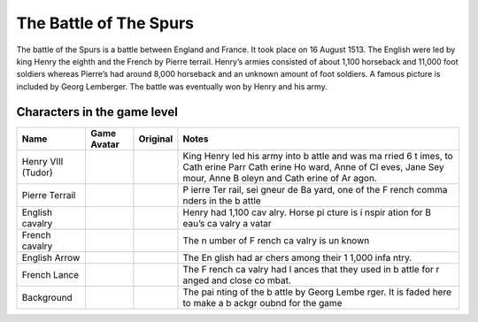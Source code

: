 The Battle of The Spurs
=======================

The battle of the Spurs is a battle between England and France. It took
place on 16 August 1513. The English were led by king Henry the eighth
and the French by Pierre terrail. Henry’s armies consisted of about
1,100 horseback and 11,000 foot soldiers whereas Pierre’s had around
8,000 horseback and an unknown amount of foot soldiers. A famous picture
is included by Georg Lemberger. The battle was eventually won by Henry
and his army.

Characters in the game level
----------------------------

+----------------+------------------------------+-------------+-------+
| Name           | Game Avatar                  | Original    | Notes |
+================+==============================+=============+=======+
| Henry VIII     | |Beau’s Henry VIII Avatar|   | |Henry      | King  |
| (Tudor)        |                              | VIII|       | Henry |
|                |                              |             | led   |
|                |                              |             | his   |
|                |                              |             | army  |
|                |                              |             | into  |
|                |                              |             | b     |
|                |                              |             | attle |
|                |                              |             | and   |
|                |                              |             | was   |
|                |                              |             | ma    |
|                |                              |             | rried |
|                |                              |             | 6     |
|                |                              |             | t     |
|                |                              |             | imes, |
|                |                              |             | to    |
|                |                              |             | Cath  |
|                |                              |             | erine |
|                |                              |             | Parr  |
|                |                              |             | Cath  |
|                |                              |             | erine |
|                |                              |             | Ho    |
|                |                              |             | ward, |
|                |                              |             | Anne  |
|                |                              |             | of    |
|                |                              |             | Cl    |
|                |                              |             | eves, |
|                |                              |             | Jane  |
|                |                              |             | Sey   |
|                |                              |             | mour, |
|                |                              |             | Anne  |
|                |                              |             | B     |
|                |                              |             | oleyn |
|                |                              |             | and   |
|                |                              |             | Cath  |
|                |                              |             | erine |
|                |                              |             | of    |
|                |                              |             | Ar    |
|                |                              |             | agon. |
+----------------+------------------------------+-------------+-------+
| Pierre Terrail | |Beau’s Pierre Terrail       | |Pierre     | P     |
|                | Avatar|                      | Terrail,    | ierre |
|                |                              | seigneur de | Ter   |
|                |                              | Bayard|     | rail, |
|                |                              |             | sei   |
|                |                              |             | gneur |
|                |                              |             | de    |
|                |                              |             | Ba    |
|                |                              |             | yard, |
|                |                              |             | one   |
|                |                              |             | of    |
|                |                              |             | the   |
|                |                              |             | F     |
|                |                              |             | rench |
|                |                              |             | comma |
|                |                              |             | nders |
|                |                              |             | in    |
|                |                              |             | the   |
|                |                              |             | b     |
|                |                              |             | attle |
+----------------+------------------------------+-------------+-------+
| English        | |English cavalry avatar|     | |Horse      | Henry |
| cavalry        |                              | picture|    | had   |
|                |                              |             | 1,100 |
|                |                              |             | cav   |
|                |                              |             | alry. |
|                |                              |             | Horse |
|                |                              |             | pi    |
|                |                              |             | cture |
|                |                              |             | is    |
|                |                              |             | i     |
|                |                              |             | nspir |
|                |                              |             | ation |
|                |                              |             | for   |
|                |                              |             | B     |
|                |                              |             | eau’s |
|                |                              |             | ca    |
|                |                              |             | valry |
|                |                              |             | a     |
|                |                              |             | vatar |
+----------------+------------------------------+-------------+-------+
| French cavalry | |Spanish cavalry avatar|     | |Horse      | The   |
|                |                              | picture|    | n     |
|                |                              |             | umber |
|                |                              |             | of    |
|                |                              |             | F     |
|                |                              |             | rench |
|                |                              |             | ca    |
|                |                              |             | valry |
|                |                              |             | is    |
|                |                              |             | un    |
|                |                              |             | known |
+----------------+------------------------------+-------------+-------+
| English Arrow  | |English arrow avatar|       |             | The   |
|                |                              |             | En    |
|                |                              |             | glish |
|                |                              |             | had   |
|                |                              |             | ar    |
|                |                              |             | chers |
|                |                              |             | among |
|                |                              |             | their |
|                |                              |             | 1     |
|                |                              |             | 1,000 |
|                |                              |             | infa  |
|                |                              |             | ntry. |
+----------------+------------------------------+-------------+-------+
| French Lance   | |French lance avatar|        |             | The   |
|                |                              |             | F     |
|                |                              |             | rench |
|                |                              |             | ca    |
|                |                              |             | valry |
|                |                              |             | had   |
|                |                              |             | l     |
|                |                              |             | ances |
|                |                              |             | that  |
|                |                              |             | they  |
|                |                              |             | used  |
|                |                              |             | in    |
|                |                              |             | b     |
|                |                              |             | attle |
|                |                              |             | for   |
|                |                              |             | r     |
|                |                              |             | anged |
|                |                              |             | and   |
|                |                              |             | close |
|                |                              |             | co    |
|                |                              |             | mbat. |
+----------------+------------------------------+-------------+-------+
| Background     | |Georg Lemberger painting    | |Original   | The   |
|                | used as background|          | painting|   | pai   |
|                |                              |             | nting |
|                |                              |             | of    |
|                |                              |             | the   |
|                |                              |             | b     |
|                |                              |             | attle |
|                |                              |             | by    |
|                |                              |             | Georg |
|                |                              |             | Lembe |
|                |                              |             | rger. |
|                |                              |             | It is |
|                |                              |             | faded |
|                |                              |             | here  |
|                |                              |             | to    |
|                |                              |             | make  |
|                |                              |             | a     |
|                |                              |             | b     |
|                |                              |             | ackgr |
|                |                              |             | oubnd |
|                |                              |             | for   |
|                |                              |             | the   |
|                |                              |             | game  |
+----------------+------------------------------+-------------+-------+

.. |Beau’s Henry VIII Avatar| image:: henry.gif
   :target: henry.gif
.. |Henry VIII| image:: http://www.luminarium.org/renlit/henry81540c.jpg
   :target: http://www.luminarium.org/renlit/tudor.htm
.. |Beau’s Pierre Terrail Avatar| image:: pierre.gif
   :target: pierre.gif
.. |Pierre Terrail, seigneur de Bayard| image:: https://upload.wikimedia.org/wikipedia/commons/5/59/Pierre_Terrail_de_Bayard.jpg
   :target: https://en.wikipedia.org/wiki/Pierre_Terrail,_seigneur_de_Bayard
.. |English cavalry avatar| image:: horse_1.gif
   :target: rhorse_1.gif
.. |Horse picture| image:: https://thumbs.dreamstime.com/z/bay-stallion-free-run-fast-desert-dust-horse-galloping-sand-184357183.jpg
   :target: https://www.dreamstime.com/bay-stallion-free-run-fast-desert-dust-horse-galloping-sand-image184357183
.. |Spanish cavalry avatar| image:: horse_1.gif
   :target: rhorse_1.gif
.. |English arrow avatar| image:: arrow.gif
   :target: arrow.gif
.. |French lance avatar| image:: back_arrow.gif
   :target: back_arrow.gif
.. |Georg Lemberger painting used as background| image:: background.gif
   :target: background.gif
.. |Original painting| image:: https://upload.wikimedia.org/wikipedia/commons/f/f5/Georg_Lemberger%2C_Battle_of_Guinegate_%281513%29%2C_Triumphzug_Kaiser_Maximilians.jpg
   :target: https://en.wikipedia.org/wiki/Battle_of_the_Spurs
